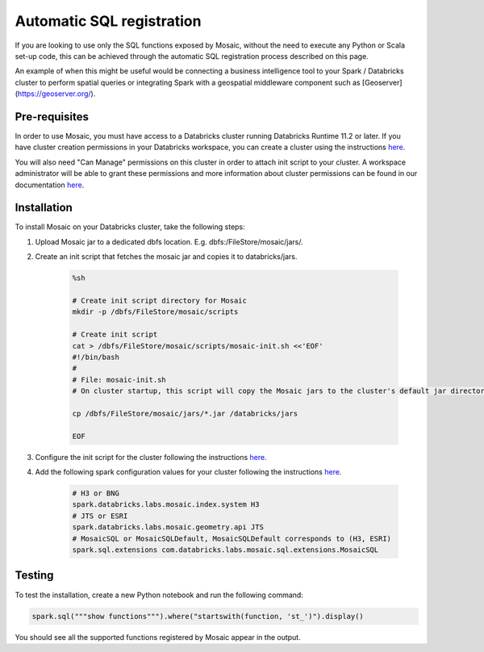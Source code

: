 ==========================
Automatic SQL registration
==========================

If you are looking to use only the SQL functions exposed by Mosaic, without the need
to execute any Python or Scala set-up code, this can be achieved through the automatic SQL
registration process described on this page.

An example of when this might be useful would be connecting a business intelligence tool
to your Spark / Databricks cluster to perform spatial queries or integrating Spark
with a geospatial middleware component such as [Geoserver](https://geoserver.org/).

Pre-requisites
**************

In order to use Mosaic, you must have access to a Databricks cluster running
Databricks Runtime 11.2 or later. If you have cluster creation permissions in your Databricks
workspace, you can create a cluster using the instructions
`here <https://docs.databricks.com/clusters/create.html#use-the-cluster-ui>`__.

You will also need "Can Manage" permissions on this cluster in order to attach init script
to your cluster. A workspace administrator will be able to grant
these permissions and more information about cluster permissions can be found 
in our documentation
`here <https://docs.databricks.com/security/access-control/cluster-acl.html#cluster-level-permissions>`__.

Installation
************

To install Mosaic on your Databricks cluster, take the following steps:

#. Upload Mosaic jar to a dedicated dbfs location. E.g. dbfs:/FileStore/mosaic/jars/.
#. Create an init script that fetches the mosaic jar and copies it to databricks/jars.

    .. code-block:: bash

        %sh

        # Create init script directory for Mosaic
        mkdir -p /dbfs/FileStore/mosaic/scripts

        # Create init script
        cat > /dbfs/FileStore/mosaic/scripts/mosaic-init.sh <<'EOF'
        #!/bin/bash
        #
        # File: mosaic-init.sh
        # On cluster startup, this script will copy the Mosaic jars to the cluster's default jar directory.

        cp /dbfs/FileStore/mosaic/jars/*.jar /databricks/jars

        EOF

#. Configure the init script for the cluster following the instructions `here <https://docs.databricks.com/clusters/init-scripts.html#configure-a-cluster-scoped-init-script>`__.
#. Add the following spark configuration values for your cluster following the instructions `here <https://docs.databricks.com/clusters/configure.html#spark-configuration>`__.

    .. code-block:: bash

        # H3 or BNG
        spark.databricks.labs.mosaic.index.system H3
        # JTS or ESRI
        spark.databricks.labs.mosaic.geometry.api JTS
        # MosaicSQL or MosaicSQLDefault, MosaicSQLDefault corresponds to (H3, ESRI)
        spark.sql.extensions com.databricks.labs.mosaic.sql.extensions.MosaicSQL

Testing
*******

To test the installation, create a new Python notebook and run the following command:

.. code-block:: python

    spark.sql("""show functions""").where("startswith(function, 'st_')").display()

You should see all the supported functions registered by Mosaic appear in the output.
